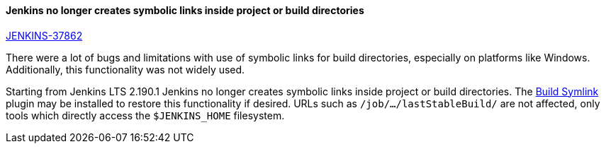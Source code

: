 ==== Jenkins no longer creates symbolic links inside project or build directories

https://issues.jenkins-ci.org/browse/JENKINS-37862[JENKINS-37862]

There were a lot of bugs and limitations with use of symbolic links for build directories, especially on platforms like Windows.
Additionally, this functionality was not widely used.

Starting from Jenkins LTS 2.190.1 Jenkins no longer creates symbolic links inside project or build directories.
The link:https://plugins.jenkins.io/build-symlink[Build Symlink] plugin may be installed to restore this functionality if desired.
URLs such as `/job/…/lastStableBuild/` are not affected, only tools which directly access the `$JENKINS_HOME` filesystem.
